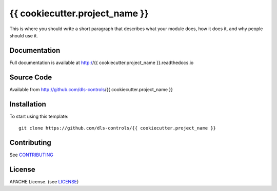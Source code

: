 {{ cookiecutter.project_name }}
===========================

|build_status| |coverage| |pypi_version| |readthedocs|

This is where you should write a short paragraph that describes what your module does,
how it does it, and why people should use it.

Documentation
-------------

Full documentation is available at http://{{ cookiecutter.project_name }}.readthedocs.io

Source Code
-----------

Available from http://github.com/dls-controls/{{ cookiecutter.project_name }}

Installation
------------

To start using this template::

    git clone https://github.com/dls-controls/{{ cookiecutter.project_name }}

Contributing
------------

See `CONTRIBUTING`_

License
-------
APACHE License. (see `LICENSE`_)


.. |build_status| image:: https://travis-ci.com/dls-controls/{{ cookiecutter.project_name }}.svg?branch=master
    :target: https://travis-ci.com/dls-controls/{{ cookiecutter.project_name }}
    :alt: Build Status

.. |coverage| image:: https://coveralls.io/repos/github/dls-controls/{{ cookiecutter.project_name }}/badge.svg?branch=master
    :target: https://coveralls.io/github/dls-controls/{{ cookiecutter.project_name }}?branch=master
    :alt: Test Coverage

.. |pypi_version| image:: https://badge.fury.io/py/{{ cookiecutter.project_name }}.svg
    :target: https://badge.fury.io/py/{{ cookiecutter.project_name }}
    :alt: Latest PyPI version

.. |readthedocs| image:: https://readthedocs.org/projects/{{ cookiecutter.project_name }}/badge/?version=latest
    :target: http://{{ cookiecutter.project_name }}.readthedocs.io
    :alt: Documentation

.. _CONTRIBUTING:
    https://github.com/dls-controls/{{ cookiecutter.project_name }}/blob/master/CONTRIBUTING.rst

.. _LICENSE:
    https://github.com/dls-controls/{{ cookiecutter.project_name }}/blob/master/LICENSE
